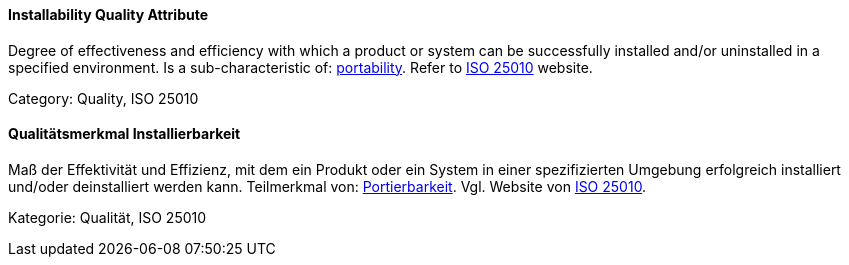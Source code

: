 [#term-installability-quality-attribute]

// tag::EN[]
==== Installability Quality Attribute
Degree of effectiveness and efficiency with which a product or system can be successfully installed and/or uninstalled in a specified environment.
Is a sub-characteristic of: <<term-portability-quality-attribute,portability>>.
Refer to link:https://iso25000.com/index.php/en/iso-25000-standards/iso-25010[ISO 25010] website.

Category: Quality, ISO 25010

// end::EN[]

// tag::DE[]
==== Qualitätsmerkmal Installierbarkeit

Maß der Effektivität und Effizienz, mit dem ein Produkt oder ein
System in einer spezifizierten Umgebung erfolgreich installiert
und/oder deinstalliert werden kann. Teilmerkmal von:
<<term-portability-quality-attribute,Portierbarkeit>>. 
Vgl. Website von link:https://iso25000.com/index.php/en/iso-25000-standards/iso-25010[ISO 25010].

Kategorie: Qualität, ISO 25010



// end::DE[] 